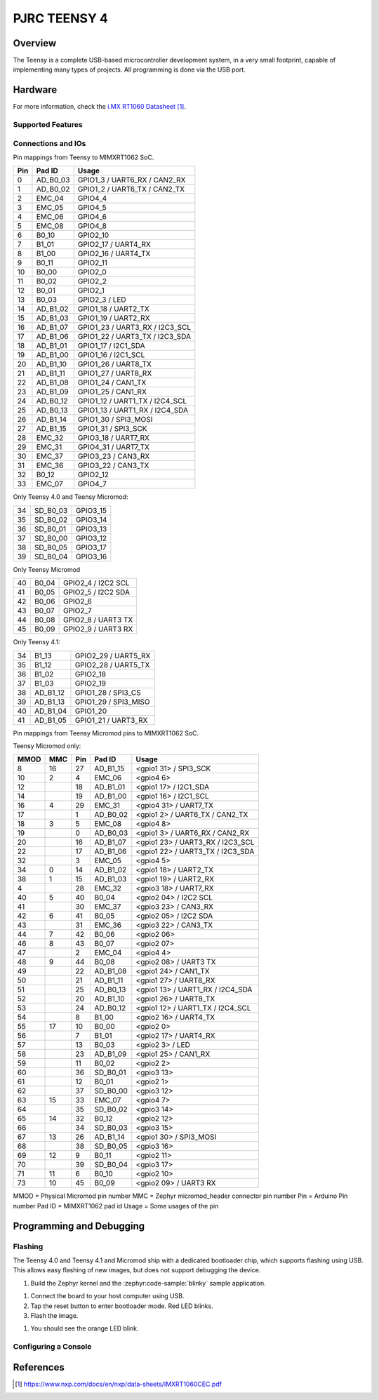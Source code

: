 .. _teensy40:

PJRC TEENSY 4
#############

Overview
********

The Teensy is a complete USB-based microcontroller development system, in a
very small footprint, capable of implementing many types of projects. All
programming is done via the USB port.

.. tabs::

   .. group-tab:: Teensy 4.0

      .. figure:: img/teensy40.jpg
           :align: center
           :alt: TEENSY40

           (Credit: https://www.pjrc.com)

   .. group-tab:: Teensy 4.1

      .. figure:: img/teensy41.jpg
           :align: center
           :alt: TEENSY41

           (Credit: https://www.pjrc.com)

   .. group-tab:: Sparkfun Teensy Micromod

      .. figure:: img/teensymm.webp
           :align: center
           :alt: TEENSYMM

           (Credit: https://www.sparkfun.com)

Hardware
********

.. tabs::

   .. group-tab:: Teensy 4.0

      - MIMXRT1062DVL6A MCU (600 MHz, 1024 KB on-chip memory)
      - 16 Mbit QSPI Flash
      - User LED
      - USB 2.0 host connector

      See the `Teensy 4.0 Website`_ for a complete hardware description.

   .. group-tab:: Teensy 4.1

      - MIMXRT1062DVJ6A MCU (600 MHz, 1024 KB on-chip memory)
      - 64 Mbit QSPI Flash
      - User LED
      - USB 2.0 host connector
      - USB 2.0 OTG connector
      - 10/100 Mbit/s Ethernet transceiver
      - TF socket for SD card

      To connect an Ethernet cable, additional `Teensy 4.1 Ethernet Kit`_ is required.

      See the `Teensy 4.1 Website`_ for a complete hardware description.

   .. group-tab:: Sparkfun Teensy Micromod

      - MIMXRT1062DVJ6A MCU (600 MHz, 1024 KB on-chip memory)
      - 128 Mbit QSPI Flash
      - User LED
      - USB 2.0 host connector
      - USB 2.0 OTG connector
      - TF socket for SD card

      See the `Teensy Micromod Website`_ for a complete hardware description.

For more information, check the `i.MX RT1060 Datasheet`_.

Supported Features
==================

.. zephyr:board-supported-hw::

Connections and IOs
===================

Pin mappings from Teensy to MIMXRT1062 SoC.

+-----+------------+-------------------------------------+
| Pin | Pad ID     | Usage                               |
+=====+============+=====================================+
|  0  | AD_B0_03   | GPIO1_3 / UART6_RX / CAN2_RX        |
+-----+------------+-------------------------------------+
|  1  | AD_B0_02   | GPIO1_2 / UART6_TX / CAN2_TX        |
+-----+------------+-------------------------------------+
|  2  | EMC_04     | GPIO4_4                             |
+-----+------------+-------------------------------------+
|  3  | EMC_05     | GPIO4_5                             |
+-----+------------+-------------------------------------+
|  4  | EMC_06     | GPIO4_6                             |
+-----+------------+-------------------------------------+
|  5  | EMC_08     | GPIO4_8                             |
+-----+------------+-------------------------------------+
|  6  | B0_10      | GPIO2_10                            |
+-----+------------+-------------------------------------+
|  7  | B1_01      | GPIO2_17 / UART4_RX                 |
+-----+------------+-------------------------------------+
|  8  | B1_00      | GPIO2_16 / UART4_TX                 |
+-----+------------+-------------------------------------+
|  9  | B0_11      | GPIO2_11                            |
+-----+------------+-------------------------------------+
| 10  | B0_00      | GPIO2_0                             |
+-----+------------+-------------------------------------+
| 11  | B0_02      | GPIO2_2                             |
+-----+------------+-------------------------------------+
| 12  | B0_01      | GPIO2_1                             |
+-----+------------+-------------------------------------+
| 13  | B0_03      | GPIO2_3 / LED                       |
+-----+------------+-------------------------------------+
| 14  | AD_B1_02   | GPIO1_18 / UART2_TX                 |
+-----+------------+-------------------------------------+
| 15  | AD_B1_03   | GPIO1_19 / UART2_RX                 |
+-----+------------+-------------------------------------+
| 16  | AD_B1_07   | GPIO1_23 / UART3_RX / I2C3_SCL      |
+-----+------------+-------------------------------------+
| 17  | AD_B1_06   | GPIO1_22 / UART3_TX / I2C3_SDA      |
+-----+------------+-------------------------------------+
| 18  | AD_B1_01   | GPIO1_17 / I2C1_SDA                 |
+-----+------------+-------------------------------------+
| 19  | AD_B1_00   | GPIO1_16 / I2C1_SCL                 |
+-----+------------+-------------------------------------+
| 20  | AD_B1_10   | GPIO1_26 / UART8_TX                 |
+-----+------------+-------------------------------------+
| 21  | AD_B1_11   | GPIO1_27 / UART8_RX                 |
+-----+------------+-------------------------------------+
| 22  | AD_B1_08   | GPIO1_24 / CAN1_TX                  |
+-----+------------+-------------------------------------+
| 23  | AD_B1_09   | GPIO1_25 / CAN1_RX                  |
+-----+------------+-------------------------------------+
| 24  | AD_B0_12   | GPIO1_12 / UART1_TX / I2C4_SCL      |
+-----+------------+-------------------------------------+
| 25  | AD_B0_13   | GPIO1_13 / UART1_RX / I2C4_SDA      |
+-----+------------+-------------------------------------+
| 26  | AD_B1_14   | GPIO1_30 / SPI3_MOSI                |
+-----+------------+-------------------------------------+
| 27  | AD_B1_15   | GPIO1_31 / SPI3_SCK                 |
+-----+------------+-------------------------------------+
| 28  | EMC_32     | GPIO3_18 / UART7_RX                 |
+-----+------------+-------------------------------------+
| 29  | EMC_31     | GPIO4_31 / UART7_TX                 |
+-----+------------+-------------------------------------+
| 30  | EMC_37     | GPIO3_23 / CAN3_RX                  |
+-----+------------+-------------------------------------+
| 31  | EMC_36     | GPIO3_22 / CAN3_TX                  |
+-----+------------+-------------------------------------+
| 32  | B0_12      | GPIO2_12                            |
+-----+------------+-------------------------------------+
| 33  | EMC_07     | GPIO4_7                             |
+-----+------------+-------------------------------------+

Only Teensy 4.0 and Teensy Micromod:

+-----+------------+-------------------------------------+
| 34  | SD_B0_03   | GPIO3_15                            |
+-----+------------+-------------------------------------+
| 35  | SD_B0_02   | GPIO3_14                            |
+-----+------------+-------------------------------------+
| 36  | SD_B0_01   | GPIO3_13                            |
+-----+------------+-------------------------------------+
| 37  | SD_B0_00   | GPIO3_12                            |
+-----+------------+-------------------------------------+
| 38  | SD_B0_05   | GPIO3_17                            |
+-----+------------+-------------------------------------+
| 39  | SD_B0_04   | GPIO3_16                            |
+-----+------------+-------------------------------------+

Only Teensy Micromod

+-----+------------+-------------------------------------+
| 40  | B0_04      | GPIO2_4 / I2C2 SCL                  |
+-----+------------+-------------------------------------+
| 41  | B0_05      | GPIO2_5 / I2C2 SDA                  |
+-----+------------+-------------------------------------+
| 42  | B0_06      | GPIO2_6                             |
+-----+------------+-------------------------------------+
| 43  | B0_07      | GPIO2_7                             |
+-----+------------+-------------------------------------+
| 44  | B0_08      | GPIO2_8 / UART3 TX                  |
+-----+------------+-------------------------------------+
| 45  | B0_09      | GPIO2_9 / UART3 RX                  |
+-----+------------+-------------------------------------+

Only Teensy 4.1:

+-----+------------+-------------------------------------+
| 34  | B1_13      | GPIO2_29 / UART5_RX                 |
+-----+------------+-------------------------------------+
| 35  | B1_12      | GPIO2_28 / UART5_TX                 |
+-----+------------+-------------------------------------+
| 36  | B1_02      | GPIO2_18                            |
+-----+------------+-------------------------------------+
| 37  | B1_03      | GPIO2_19                            |
+-----+------------+-------------------------------------+
| 38  | AD_B1_12   | GPIO1_28 / SPI3_CS                  |
+-----+------------+-------------------------------------+
| 39  | AD_B1_13   | GPIO1_29 / SPI3_MISO                |
+-----+------------+-------------------------------------+
| 40  | AD_B1_04   | GPIO1_20                            |
+-----+------------+-------------------------------------+
| 41  | AD_B1_05   | GPIO1_21 / UART3_RX                 |
+-----+------------+-------------------------------------+

Pin mappings from Teensy Micromod pins to MIMXRT1062 SoC.

Teensy Micromod only:

+-----+-----+------+------------+-----------------------------------+
|MMOD | MMC | Pin  | Pad ID     | Usage                             |
+=====+=====+======+============+===================================+
|   8 |  16 |  27  | AD_B1_15   | <gpio1 31>  / SPI3_SCK            |
+-----+-----+------+------------+-----------------------------------+
|  10 |   2 |   4  | EMC_06     | <gpio4 6>                         |
+-----+-----+------+------------+-----------------------------------+
|  12 |     |  18  | AD_B1_01   | <gpio1 17>  / I2C1_SDA            |
+-----+-----+------+------------+-----------------------------------+
|  14 |     |  19  | AD_B1_00   | <gpio1 16>  / I2C1_SCL            |
+-----+-----+------+------------+-----------------------------------+
|  16 |  4  |  29  | EMC_31     | <gpio4 31>  / UART7_TX            |
+-----+-----+------+------------+-----------------------------------+
|  17 |     |   1  | AD_B0_02   | <gpio1 2>  / UART6_TX / CAN2_TX   |
+-----+-----+------+------------+-----------------------------------+
|  18 |  3  |   5  | EMC_08     | <gpio4 8>                         |
+-----+-----+------+------------+-----------------------------------+
|  19 |     |   0  | AD_B0_03   | <gpio1 3>  / UART6_RX / CAN2_RX   |
+-----+-----+------+------------+-----------------------------------+
|  20 |     |  16  | AD_B1_07   | <gpio1 23>  / UART3_RX / I2C3_SCL |
+-----+-----+------+------------+-----------------------------------+
|  22 |     |  17  | AD_B1_06   | <gpio1 22>  / UART3_TX / I2C3_SDA |
+-----+-----+------+------------+-----------------------------------+
|  32 |     |   3  | EMC_05     | <gpio4 5>                         |
+-----+-----+------+------------+-----------------------------------+
|  34 |  0  |  14  | AD_B1_02   | <gpio1 18>  / UART2_TX            |
+-----+-----+------+------------+-----------------------------------+
|  38 |  1  |  15  | AD_B1_03   | <gpio1 19>  / UART2_RX            |
+-----+-----+------+------------+-----------------------------------+
|  4  |     |  28  | EMC_32     | <gpio3 18>  / UART7_RX            |
+-----+-----+------+------------+-----------------------------------+
|  40 |  5  |  40  | B0_04      | <gpio2 04>  / I2C2 SCL            |
+-----+-----+------+------------+-----------------------------------+
|  41 |     |  30  | EMC_37     | <gpio3 23>  / CAN3_RX             |
+-----+-----+------+------------+-----------------------------------+
|  42 |  6  |  41  | B0_05      | <gpio2 05>  / I2C2 SDA            |
+-----+-----+------+------------+-----------------------------------+
|  43 |     |  31  | EMC_36     | <gpio3 22>  / CAN3_TX             |
+-----+-----+------+------------+-----------------------------------+
|  44 |  7  |  42  | B0_06      | <gpio2 06>                        |
+-----+-----+------+------------+-----------------------------------+
|  46 |  8  |  43  | B0_07      | <gpio2 07>                        |
+-----+-----+------+------------+-----------------------------------+
|  47 |     |   2  | EMC_04     | <gpio4 4>                         |
+-----+-----+------+------------+-----------------------------------+
|  48 |  9  |  44  | B0_08      | <gpio2 08>  / UART3 TX            |
+-----+-----+------+------------+-----------------------------------+
|  49 |     |  22  | AD_B1_08   | <gpio1 24>  / CAN1_TX             |
+-----+-----+------+------------+-----------------------------------+
|  50 |     |  21  | AD_B1_11   | <gpio1 27>  / UART8_RX            |
+-----+-----+------+------------+-----------------------------------+
|  51 |     |  25  | AD_B0_13   | <gpio1 13>  / UART1_RX / I2C4_SDA |
+-----+-----+------+------------+-----------------------------------+
|  52 |     |  20  | AD_B1_10   | <gpio1 26>  / UART8_TX            |
+-----+-----+------+------------+-----------------------------------+
|  53 |     |  24  | AD_B0_12   | <gpio1 12>  / UART1_TX / I2C4_SCL |
+-----+-----+------+------------+-----------------------------------+
|  54 |     |   8  | B1_00      | <gpio2 16>  / UART4_TX            |
+-----+-----+------+------------+-----------------------------------+
|  55 | 17  |  10  | B0_00      | <gpio2 0>                         |
+-----+-----+------+------------+-----------------------------------+
|  56 |     |   7  | B1_01      | <gpio2 17>  / UART4_RX            |
+-----+-----+------+------------+-----------------------------------+
|  57 |     |  13  | B0_03      | <gpio2 3>  / LED                  |
+-----+-----+------+------------+-----------------------------------+
|  58 |     |  23  | AD_B1_09   | <gpio1 25>  / CAN1_RX             |
+-----+-----+------+------------+-----------------------------------+
|  59 |     |  11  | B0_02      | <gpio2 2>                         |
+-----+-----+------+------------+-----------------------------------+
|  60 |     |  36  | SD_B0_01   | <gpio3 13>                        |
+-----+-----+------+------------+-----------------------------------+
|  61 |     |  12  | B0_01      | <gpio2 1>                         |
+-----+-----+------+------------+-----------------------------------+
|  62 |     |  37  | SD_B0_00   | <gpio3 12>                        |
+-----+-----+------+------------+-----------------------------------+
|  63 | 15  |  33  | EMC_07     | <gpio4 7>                         |
+-----+-----+------+------------+-----------------------------------+
|  64 |     |  35  | SD_B0_02   | <gpio3 14>                        |
+-----+-----+------+------------+-----------------------------------+
|  65 | 14  |  32  | B0_12      | <gpio2 12>                        |
+-----+-----+------+------------+-----------------------------------+
|  66 |     |  34  | SD_B0_03   | <gpio3 15>                        |
+-----+-----+------+------------+-----------------------------------+
|  67 | 13  |  26  | AD_B1_14   | <gpio1 30>  / SPI3_MOSI           |
+-----+-----+------+------------+-----------------------------------+
|  68 |     |  38  | SD_B0_05   | <gpio3 16>                        |
+-----+-----+------+------------+-----------------------------------+
|  69 | 12  |   9  | B0_11      | <gpio2 11>                        |
+-----+-----+------+------------+-----------------------------------+
|  70 |     |  39  | SD_B0_04   | <gpio3 17>                        |
+-----+-----+------+------------+-----------------------------------+
|  71 | 11  |   6  | B0_10      | <gpio2 10>                        |
+-----+-----+------+------------+-----------------------------------+
|  73 | 10  |  45  | B0_09      | <gpio2 09>  / UART3 RX            |
+-----+-----+------+------------+-----------------------------------+

MMOD = Physical Micromod pin number
MMC = Zephyr micromod_header connector pin number
Pin = Arduino Pin number
Pad ID = MIMXRT1062 pad id
Usage = Some usages of the pin

Programming and Debugging
*************************

Flashing
========

The Teensy 4.0 and Teensy 4.1 and Micromod ship with a dedicated bootloader
chip, which supports flashing using USB. This allows easy flashing of new
images, but does not support debugging the device.

#. Build the Zephyr kernel and the :zephyr:code-sample:`blinky` sample application.

.. tabs::

   .. group-tab:: Teensy 4.0

      .. zephyr-app-commands::
         :zephyr-app: samples/basic/blinky
         :board: teensy40
         :goals: build
         :compact:

   .. group-tab:: Teensy 4.1

      .. zephyr-app-commands::
         :zephyr-app: samples/basic/blinky
         :board: teensy41
         :goals: build
         :compact:

   .. group-tab:: Teensy Micromod

      .. zephyr-app-commands::
         :zephyr-app: samples/basic/blinky
         :board: teensymm
         :goals: build
         :compact:

#. Connect the board to your host computer using USB.

#. Tap the reset button to enter bootloader mode.
   Red LED blinks.

#. Flash the image.

.. tabs::

   .. group-tab:: Teensy 4.0

      .. zephyr-app-commands::
         :zephyr-app: samples/basic/blinky
         :board: teensy40
         :goals: flash
         :compact:

   .. group-tab:: Teensy 4.1

      .. zephyr-app-commands::
         :zephyr-app: samples/basic/blinky
         :board: teensy41
         :goals: flash
         :compact:

   .. group-tab:: Teensy Micromod

      .. zephyr-app-commands::
         :zephyr-app: samples/basic/blinky
         :board: teensymm
         :goals: flash
         :compact:


#. You should see the orange LED blink.

Configuring a Console
=====================

.. tabs::

   .. group-tab:: UART-Console

      By default console output is mapped to teensy pins 0 (RX1) and 1 (TX1). Connect a usb-to-serial adapter
      to use this serial console. Use the following settings with your serial terminal of choice (minicom, putty,
      etc.):

      - Speed: 115200
      - Data: 8 bits
      - Parity: None
      - Stop bits: 1

   .. group-tab:: USB-Console

      By mapping the console output to USB, a usb-to-serial adapter is no longer required.
      Utilizing the :ref:`snippet-cdc-acm-console` and a config option will enable this feature.

      #. If application code doesn´t enable USB device support, this must be done via Kconfig option.

         .. code-block:: kconfig

            CONFIG_USB_DEVICE_INITIALIZE_AT_BOOT=y

      #. Build application including the snippet.

         .. zephyr-app-commands::
            :zephyr-app: samples/basic/blinky
            :snippets: cdc-acm-console
            :board: teensy41
            :goals: flash
            :compact:

      #. After application startup a serial device named like
         ``tty.usbmodem14203`` should appear on your host computer.
         You can use e.g. ``Serial Monitor`` plugin for VScode to monitor.

References
**********

.. target-notes::

.. _Teensy 4.0 Website:
   https://www.pjrc.com/store/teensy40.html

.. _Teensy 4.1 Website:
   https://www.pjrc.com/store/teensy41.html

.. _Teensy 4.1 Ethernet Kit:
   https://www.pjrc.com/store/ethernet_kit.html

.. _Teensy Micromod Website:
   https://www.sparkfun.com/sparkfun-micromod-teensy-processor.html

.. _i.MX RT1060 Datasheet:
   https://www.nxp.com/docs/en/nxp/data-sheets/IMXRT1060CEC.pdf
